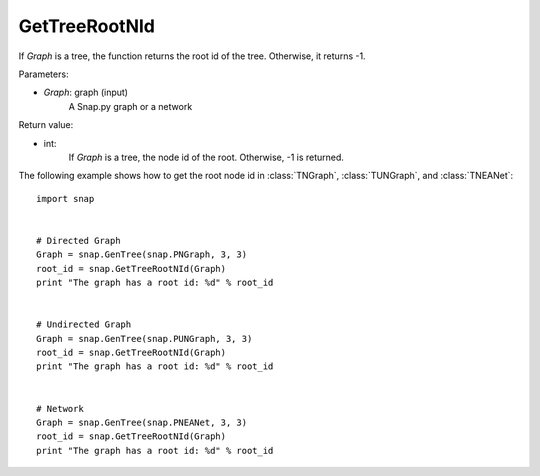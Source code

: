 GetTreeRootNId
'''''''''''''''


.. function:: GetTreeRootNId(Graph)

If *Graph* is a tree, the function returns the root id of the tree. Otherwise, it returns -1.

Parameters:

- *Graph*: graph (input)
    A Snap.py graph or a network


Return value:

- int: 
    If *Graph* is a tree, the node id of the root. Otherwise, -1 is returned.


The following example shows how to get the root node id in
:class:`TNGraph`, :class:`TUNGraph`, and :class:`TNEANet`::

    import snap


    # Directed Graph
    Graph = snap.GenTree(snap.PNGraph, 3, 3)
    root_id = snap.GetTreeRootNId(Graph)
    print "The graph has a root id: %d" % root_id


    # Undirected Graph
    Graph = snap.GenTree(snap.PUNGraph, 3, 3)
    root_id = snap.GetTreeRootNId(Graph)
    print "The graph has a root id: %d" % root_id


    # Network
    Graph = snap.GenTree(snap.PNEANet, 3, 3)
    root_id = snap.GetTreeRootNId(Graph)
    print "The graph has a root id: %d" % root_id
    